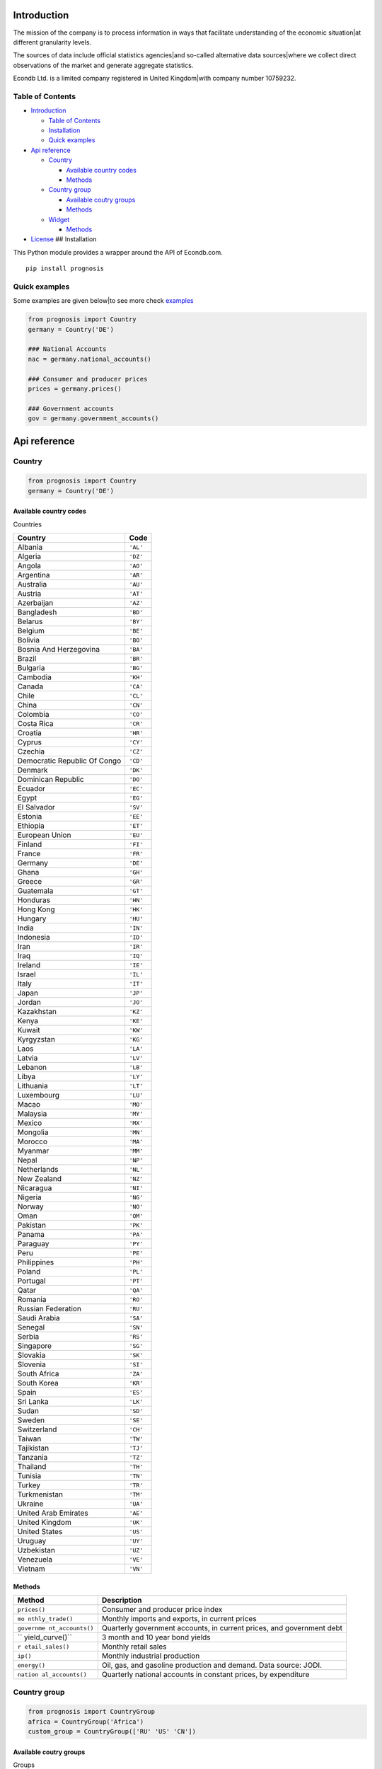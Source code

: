 |Python Versions|

Introduction
============

The mission of the company is to process information in ways that
facilitate understanding of the economic situation|at different
granularity levels.

The sources of data include official statistics agencies|and so-called
alternative data sources|where we collect direct observations of the
market and generate aggregate statistics.

Econdb Ltd. is a limited company registered in United Kingdom|with
company number 10759232.

Table of Contents
-----------------

-  `Introduction <#introduction>`__

   -  `Table of Contents <#table-of-contents>`__
   -  `Installation <#installation>`__
   -  `Quick examples <#quick-examples>`__

-  `Api reference <#api-reference>`__

   -  `Country <#country>`__

      -  `Available country codes <#available-country-codes>`__
      -  `Methods <#methods>`__

   -  `Country group <#country-group>`__

      -  `Available coutry groups <#available-coutry-groups>`__
      -  `Methods <#methods-1>`__

   -  `Widget <#widget>`__

      -  `Methods <#methods-2>`__

-  `License <#license>`__ ## Installation

This Python module provides a wrapper around the API of Econdb.com.

::

   pip install prognosis

Quick examples
--------------

Some examples are given below|to see more check
`examples <./examples>`__

.. code:: python

   from prognosis import Country
   germany = Country('DE')

   ### National Accounts
   nac = germany.national_accounts()

   ### Consumer and producer prices
   prices = germany.prices()

   ### Government accounts
   gov = germany.government_accounts()

Api reference
=============

Country
-------

.. code:: python

   from prognosis import Country
   germany = Country('DE')

Available country codes
~~~~~~~~~~~~~~~~~~~~~~~

.. raw:: html

   <details>

.. raw:: html

   <summary>

Countries

.. raw:: html

   </summary>

============================ ========
**Country**                  **Code**
============================ ========
Albania                      ``'AL'``
Algeria                      ``'DZ'``
Angola                       ``'AO'``
Argentina                    ``'AR'``
Australia                    ``'AU'``
Austria                      ``'AT'``
Azerbaijan                   ``'AZ'``
Bangladesh                   ``'BD'``
Belarus                      ``'BY'``
Belgium                      ``'BE'``
Bolivia                      ``'BO'``
Bosnia And Herzegovina       ``'BA'``
Brazil                       ``'BR'``
Bulgaria                     ``'BG'``
Cambodia                     ``'KH'``
Canada                       ``'CA'``
Chile                        ``'CL'``
China                        ``'CN'``
Colombia                     ``'CO'``
Costa Rica                   ``'CR'``
Croatia                      ``'HR'``
Cyprus                       ``'CY'``
Czechia                      ``'CZ'``
Democratic Republic Of Congo ``'CD'``
Denmark                      ``'DK'``
Dominican Republic           ``'DO'``
Ecuador                      ``'EC'``
Egypt                        ``'EG'``
El Salvador                  ``'SV'``
Estonia                      ``'EE'``
Ethiopia                     ``'ET'``
European Union               ``'EU'``
Finland                      ``'FI'``
France                       ``'FR'``
Germany                      ``'DE'``
Ghana                        ``'GH'``
Greece                       ``'GR'``
Guatemala                    ``'GT'``
Honduras                     ``'HN'``
Hong Kong                    ``'HK'``
Hungary                      ``'HU'``
India                        ``'IN'``
Indonesia                    ``'ID'``
Iran                         ``'IR'``
Iraq                         ``'IQ'``
Ireland                      ``'IE'``
Israel                       ``'IL'``
Italy                        ``'IT'``
Japan                        ``'JP'``
Jordan                       ``'JO'``
Kazakhstan                   ``'KZ'``
Kenya                        ``'KE'``
Kuwait                       ``'KW'``
Kyrgyzstan                   ``'KG'``
Laos                         ``'LA'``
Latvia                       ``'LV'``
Lebanon                      ``'LB'``
Libya                        ``'LY'``
Lithuania                    ``'LT'``
Luxembourg                   ``'LU'``
Macao                        ``'MO'``
Malaysia                     ``'MY'``
Mexico                       ``'MX'``
Mongolia                     ``'MN'``
Morocco                      ``'MA'``
Myanmar                      ``'MM'``
Nepal                        ``'NP'``
Netherlands                  ``'NL'``
New Zealand                  ``'NZ'``
Nicaragua                    ``'NI'``
Nigeria                      ``'NG'``
Norway                       ``'NO'``
Oman                         ``'OM'``
Pakistan                     ``'PK'``
Panama                       ``'PA'``
Paraguay                     ``'PY'``
Peru                         ``'PE'``
Philippines                  ``'PH'``
Poland                       ``'PL'``
Portugal                     ``'PT'``
Qatar                        ``'QA'``
Romania                      ``'RO'``
Russian Federation           ``'RU'``
Saudi Arabia                 ``'SA'``
Senegal                      ``'SN'``
Serbia                       ``'RS'``
Singapore                    ``'SG'``
Slovakia                     ``'SK'``
Slovenia                     ``'SI'``
South Africa                 ``'ZA'``
South Korea                  ``'KR'``
Spain                        ``'ES'``
Sri Lanka                    ``'LK'``
Sudan                        ``'SD'``
Sweden                       ``'SE'``
Switzerland                  ``'CH'``
Taiwan                       ``'TW'``
Tajikistan                   ``'TJ'``
Tanzania                     ``'TZ'``
Thailand                     ``'TH'``
Tunisia                      ``'TN'``
Turkey                       ``'TR'``
Turkmenistan                 ``'TM'``
Ukraine                      ``'UA'``
United Arab Emirates         ``'AE'``
United Kingdom               ``'UK'``
United States                ``'US'``
Uruguay                      ``'UY'``
Uzbekistan                   ``'UZ'``
Venezuela                    ``'VE'``
Vietnam                      ``'VN'``
============================ ========

.. raw:: html

   </details>

Methods
~~~~~~~

+-----------------+-----------------------------------------------------+
| **Method**      | **Description**                                     |
+=================+=====================================================+
| ``prices()``    | Consumer and producer price index                   |
+-----------------+-----------------------------------------------------+
| ``mo            | Monthly imports and exports, in current prices      |
| nthly_trade()`` |                                                     |
+-----------------+-----------------------------------------------------+
| ``governme      | Quarterly government accounts, in current prices,   |
| nt_accounts()`` | and government debt                                 |
+-----------------+-----------------------------------------------------+
| ``              | 3 month and 10 year bond yields                     |
| yield_curve()`` |                                                     |
+-----------------+-----------------------------------------------------+
| ``r             | Monthly retail sales                                |
| etail_sales()`` |                                                     |
+-----------------+-----------------------------------------------------+
| ``ip()``        | Monthly industrial production                       |
+-----------------+-----------------------------------------------------+
| ``energy()``    | Oil, gas, and gasoline production and demand. Data  |
|                 | source: JODI.                                       |
+-----------------+-----------------------------------------------------+
| ``nation        | Quarterly national accounts in constant prices, by  |
| al_accounts()`` | expenditure                                         |
+-----------------+-----------------------------------------------------+

Country group
-------------

.. code:: python

   from prognosis import CountryGroup
   africa = CountryGroup('Africa')
   custom_group = CountryGroup(['RU' 'US' 'CN'])

Available coutry groups
~~~~~~~~~~~~~~~~~~~~~~~

.. raw:: html

   <details>

.. raw:: html

   <summary>

Groups

.. raw:: html

   </summary>

+-----+----------------------------------------------------------------+
| **G | **Included country codes**                                     |
| rou |                                                                |
| p** |                                                                |
+=====+================================================================+
| ``' | [‘DZ’ ‘AO’ ‘CD’ ‘EG’ ‘ET’ ‘GH’ ‘KE’ ‘LY’ ‘MA’ ‘NG’ ‘SN’ ‘ZA’   |
| Afr | ‘SD’ ‘TZ’ ‘TN’]                                                |
| ica |                                                                |
| '`` |                                                                |
+-----+----------------------------------------------------------------+
| ``' | [‘AZ’ ‘KZ’ ‘KG’ ‘MN’ ‘TJ’ ‘TM’ ‘UZ’]                           |
| Cen |                                                                |
| tra |                                                                |
| l A |                                                                |
| sia |                                                                |
| '`` |                                                                |
+-----+----------------------------------------------------------------+
| ``' | [‘CN’ ‘HK’ ‘JP’ ‘KR’ ‘MO’ ‘TW’]                                |
| Eas |                                                                |
| t A |                                                                |
| sia |                                                                |
| '`` |                                                                |
+-----+----------------------------------------------------------------+
| ``' | [‘AL’ ‘AT’ ‘BY’ ‘BE’ ‘BA’ ‘BG’ ‘HR’ ‘CY’ ‘CZ’ ‘DK’ ‘EE’ ‘FI’   |
| Eur | ‘FR’ ‘DE’ ‘GR’ ‘HU’ ‘IE’ ‘IT’ ‘LV’ ‘LT’ ‘LU’ ‘NL’ ‘NO’ ‘PL’    |
| ope | ‘PT’ ‘RO’ ‘RU’ ‘RS’ ‘SK’ ‘SI’ ‘ES’ ‘SE’ ‘CH’ ‘TR’ ‘UA’ ‘EU’    |
| '`` | ‘UK’]                                                          |
+-----+----------------------------------------------------------------+
| ``' | [‘AR’ ‘AU’ ‘BR’ ‘CA’ ‘CN’ ‘FR’ ‘DE’ ‘IN’ ‘ID’ ‘IT’ ‘JP’ ‘KR’   |
| G20 | ‘MX’ ‘RU’ ‘SA’ ‘ZA’ ‘TR’ ‘US’ ‘EU’ ‘UK’]                       |
| '`` |                                                                |
+-----+----------------------------------------------------------------+
| `   | [‘AR’ ‘BO’ ‘BR’ ‘CL’ ‘CO’ ‘CR’ ‘DO’ ‘EC’ ‘SV’ ‘GT’ ‘HN’ ‘NI’   |
| `'L | ‘PA’ ‘PY’ ‘PE’ ‘UY’ ‘VE’]                                      |
| ati |                                                                |
| n A |                                                                |
| mer |                                                                |
| ica |                                                                |
| '`` |                                                                |
+-----+----------------------------------------------------------------+
| ``  | [‘IR’ ‘IQ’ ‘IL’ ‘JO’ ‘KW’ ‘LB’ ‘OM’ ‘QA’ ‘SA’ ‘AE’]            |
| 'Mi |                                                                |
| ddl |                                                                |
| e E |                                                                |
| ast |                                                                |
| '`` |                                                                |
+-----+----------------------------------------------------------------+
| `   | [‘CA’ ‘MX’ ‘US’]                                               |
| `'N |                                                                |
| ort |                                                                |
| h A |                                                                |
| mer |                                                                |
| ica |                                                                |
| '`` |                                                                |
+-----+----------------------------------------------------------------+
| `   | [‘AU’ ‘NZ’]                                                    |
| `'O |                                                                |
| cea |                                                                |
| nia |                                                                |
| '`` |                                                                |
+-----+----------------------------------------------------------------+
| `   | [‘BD’ ‘IN’ ‘NP’ ‘PK’ ‘LK’]                                     |
| `'S |                                                                |
| out |                                                                |
| h A |                                                                |
| sia |                                                                |
| '`` |                                                                |
+-----+----------------------------------------------------------------+
| ``  | [‘KH’ ‘ID’ ‘LA’ ‘MY’ ‘MM’ ‘PH’ ‘SG’ ‘TH’ ‘VN’]                 |
| 'So |                                                                |
| uth |                                                                |
| eas |                                                                |
| t A |                                                                |
| sia |                                                                |
| '`` |                                                                |
+-----+----------------------------------------------------------------+

.. raw:: html

   </details>

.. _methods-1:

Methods
~~~~~~~

.. raw:: html

   <ul>

.. raw:: html

   <li>

.. raw:: html

   <details>

.. raw:: html

   <summary>

get_topic(topic)

.. raw:: html

   </summary>

Available topics

============== ==============================================
**Topic**      **Desctiption**
============== ==============================================
``'GDP'``      Gross domestic product
``'PRC'``      Private consumption
``'PUC'``      Public consumption
``'CON'``      Total consumption
``'GCF'``      Gross capital formation
``'GFCF'``     Gross fixed capital formation
``'CI'``       Change in inventories
``'CBAL'``     Commercial balance (goods + services)
``'EXP'``      Exports of goods and services
``'IMP'``      Imports of goods and services
``'PI'``       Personal income
``'RGDP'``     Real gross domestic product
``'RPRC'``     Real private consumption
``'RPUC'``     Real public consumption
``'RCON'``     Real total consumption
``'RGCF'``     Real gross capital formation
``'RGFCF'``    Real gross fixed capital formation
``'RCI'``      Real change in inventories
``'REXP'``     Real exports of goods and services
``'RIMP'``     Real imports of goods and services
``'GDPPC'``    GDP per capita
``'RGDPPC'``   Real GDP per capita
``'GDPD'``     GDP (current US dollars)
``'GDPDEF'``   GDP deflator
``'CPI'``      Consumer price index
``'CORE'``     Core consumer price index
``'PPI'``      Producer price index
``'URATE'``    Unemployment
``'JVR'``      Job vacancy rate
``'JQR'``      Job quits rate
``'JLR'``      Job layoffs rate
``'JHR'``      Job hires rate
``'WAGE'``     Wages/Earnings
``'WAGEMAN'``  Hourly wage manufacturing
``'EMP'``      Total employment
``'ACPOP'``    Active population
``'PAY'``      Total payroll
``'EMRATIO'``  Employment to working age population
``'PART'``     Participation rate
``'CLAIMS'``   Weekly unemployment insurance claims
``'RETA'``     Retail trade
``'IP'``       Industrial production
``'CP'``       Construction production
``'INVER'``    Investment rate
``'SENT'``     Sentiment index
``'CONF'``     Consumer confidence index
``'UTIL'``     Utilization rate
``'DWPE'``     Dwelling permits
``'NFCI'``     Non-financial corporations investment rate
``'CAR'``      Passenger car sales
``'ELE'``      Production electricity
``'ARIV'``     Tourist arrivals
``'OIL'``      Oil production
``'MANU'``     Manufacturing production
``'CLI'``      OECD CLI
``'TB'``       Trade balance
``'NY'``       Net income from abroad (Primary Income)
``'NCT'``      Net current transfers (Secondary Income)
``'CA'``       Current account balance
``'KA'``       Capital account
``'CKA'``      Net foreign investment
``'IIPA'``     International investment position: Assets
``'IIPL'``     International investment position: Liabilities
``'NIIP'``     Net international investment position
``'EXPMON'``   Monthly exports
``'IMPMON'``   Monthly imports
``'GBAL'``     Government balance
``'GSPE'``     General government total expenditure
``'GREV'``     General government total revenue
``'GDEBT'``    Government debt
``'GDEBTN'``   Government net debt
``'POP'``      Population
``'HHS'``      Household saving
``'HHDIR'``    Household debt to income ratio
``'HOU'``      House price
``'TFRT'``     Fertility rate
``'LE00'``     Life expectancy at birth
``'CRED'``     Domestic credit
``'NFCLOAN'``  Lending to non-financial corporations
``'PRIDEBT'``  Private debt
``'NPL'``      Non performing loans
``'MB'``       Monetary base
``'M3'``       Money supply
``'Y10YD'``    Long term yield
``'M3YD'``     3 month yield
``'IBD1'``     Interbank lending overnight rate
``'POLIR'``    Policy rate - short term
``'XUSD'``     Exchange rate v dollar
``'SEI'``      Stock exchange index
``'REER'``     Real effective exchange rate
``'EQYCAP'``   Market capitalization
``'OILPROD'``  Oil production
``'OILDEM'``   Oil demand
``'GASPROD'``  Gas production
``'GASDEM'``   Gas demand
``'GASOPROD'`` Gasoline production
``'GASODEM'``  Gasoline demand
============== ==============================================

.. raw:: html

   </details>

.. raw:: html

   </li>

.. raw:: html

   </ul>

Widget
------

.. code:: python

   from prognosis.widget import get_widget_data
   get_widget_data("supermarket-country-index", {'country': 'US'})

.. _methods-2:

Methods
~~~~~~~

-  

   .. raw:: html

      <details>

   .. raw:: html

      <summary>

   get_widget_data(widget_name, opts)

   .. raw:: html

      </summary>

   …

   .. raw:: html

      </details>

-  

   .. raw:: html

      <details>

   .. raw:: html

      <summary>

   get_widget_options(widget_name)

   .. raw:: html

      </summary>

   …

   .. raw:: html

      </details>

-  

   .. raw:: html

      <details>

   .. raw:: html

      <summary>

   get_available_widgets()

   .. raw:: html

      </summary>

   …

   .. raw:: html

      </details>

License
=======

MIT

.. |Python Versions| image:: vertopal_74052250b01143f6b91ff3d03475b234/5395502e3798aede250416c9723afbdd2ce38207.svg
   :target: https://pypi.python.org/pypi/prognosis

